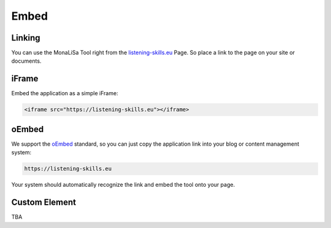 Embed
=====

Linking
-------
You can use the MonaLiSa Tool right from the `listening-skills.eu <https://listening-skills.eu>`_ Page. So place a link to the page on your site or documents.

iFrame
------

Embed the application as a simple iFrame:

.. code:: html

    <iframe src="https://listening-skills.eu"></iframe>

oEmbed
------

We support the `oEmbed <https://oembed.com/>`_ standard, so you can just copy the application link into your blog or content management system:

.. code:: none

    https://listening-skills.eu

Your system should automatically recognize the link and embed the tool onto your page.


Custom Element
--------------

TBA